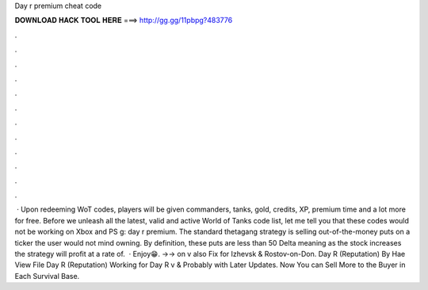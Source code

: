 Day r premium cheat code

𝐃𝐎𝐖𝐍𝐋𝐎𝐀𝐃 𝐇𝐀𝐂𝐊 𝐓𝐎𝐎𝐋 𝐇𝐄𝐑𝐄 ===> http://gg.gg/11pbpg?483776

.

.

.

.

.

.

.

.

.

.

.

.

 · Upon redeeming WoT codes, players will be given commanders, tanks, gold, credits, XP, premium time and a lot more for free. Before we unleash all the latest, valid and active World of Tanks code list, let me tell you that these codes would not be working on Xbox and PS g: day r premium. The standard thetagang strategy is selling out-of-the-money puts on a ticker the user would not mind owning. By definition, these puts are less than 50 Delta meaning as the stock increases the strategy will profit at a rate of.  · Enjoy😁. ->-> on v also Fix for Izhevsk & Rostov-on-Don. Day R (Reputation) By Hae View File Day R (Reputation) Working for Day R v & Probably with Later Updates. Now You can Sell More to the Buyer in Each Survival Base.